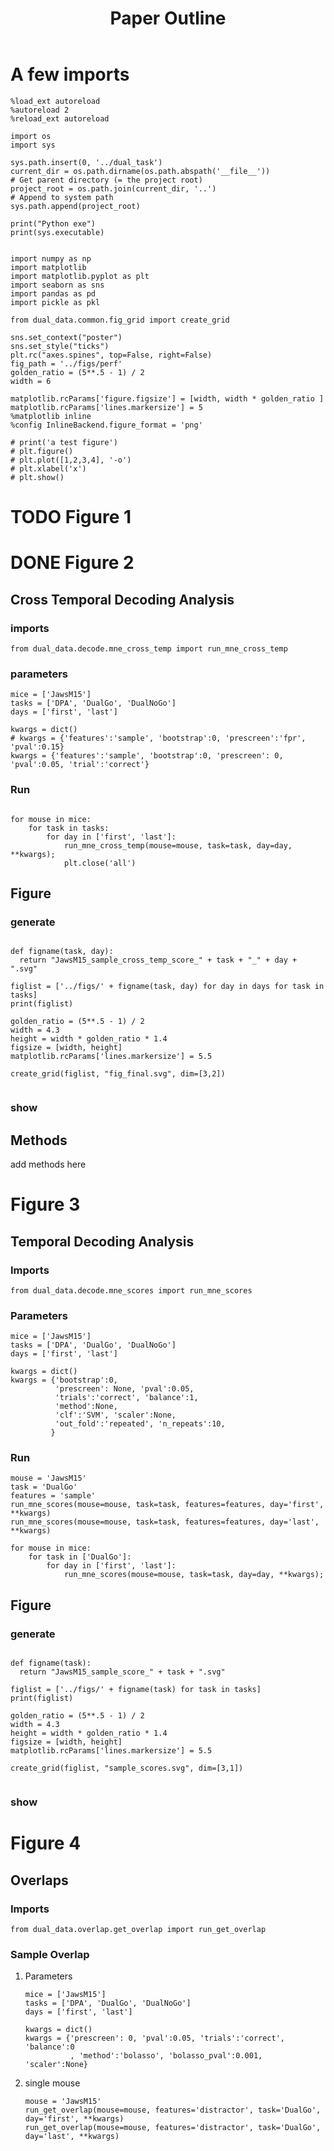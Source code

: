 # -*- org-image-actual-width: nil; -*- # https://www.miskatonic.org/2016/08/25/image-display-size-in-org/
#+TITLE: Paper Outline
#+STARTUP: fold
#+PROPERTY: header-args:ipython :results raw drawer :exports both :async t :session dual_data :kernel dual_data

* A few imports
#+begin_src ipython
  %load_ext autoreload
  %autoreload 2
  %reload_ext autoreload
#+end_src

#+RESULTS:
:results:
# Out[1]:
:end:

# Out[1]:

#+begin_src ipython
  import os
  import sys

  sys.path.insert(0, '../dual_task')
  current_dir = os.path.dirname(os.path.abspath('__file__'))
  # Get parent directory (= the project root)
  project_root = os.path.join(current_dir, '..')
  # Append to system path
  sys.path.append(project_root)

  print("Python exe")
  print(sys.executable)

#+end_src

#+RESULTS:
:results:
# Out[10]:
:end:

#+begin_src ipython
  import numpy as np
  import matplotlib
  import matplotlib.pyplot as plt
  import seaborn as sns
  import pandas as pd
  import pickle as pkl

  from dual_data.common.fig_grid import create_grid

  sns.set_context("poster")
  sns.set_style("ticks")
  plt.rc("axes.spines", top=False, right=False)
  fig_path = '../figs/perf'
  golden_ratio = (5**.5 - 1) / 2
  width = 6

  matplotlib.rcParams['figure.figsize'] = [width, width * golden_ratio ]
  matplotlib.rcParams['lines.markersize'] = 5
  %matplotlib inline
  %config InlineBackend.figure_format = 'png'
#+end_src

#+RESULTS:
:results:
# Out[3]:
:end:

#+begin_src ipython :results drawer
  # print('a test figure')
  # plt.figure()
  # plt.plot([1,2,3,4], '-o')
  # plt.xlabel('x')
  # plt.show()
#+end_src

#+RESULTS:
:results:
a test figure
:end:

* TODO Figure 1
* DONE Figure 2
** Cross Temporal Decoding Analysis
*** imports
#+begin_src ipython
  from dual_data.decode.mne_cross_temp import run_mne_cross_temp
#+end_src

#+RESULTS:
:results:
# Out[3]:
:end:

*** parameters
#+begin_src ipython
  mice = ['JawsM15']
  tasks = ['DPA', 'DualGo', 'DualNoGo']
  days = ['first', 'last']

  kwargs = dict()
  # kwargs = {'features':'sample', 'bootstrap':0, 'prescreen':'fpr', 'pval':0.15}
  kwargs = {'features':'sample', 'bootstrap':0, 'prescreen': 0, 'pval':0.05, 'trial':'correct'}
#+end_src

#+RESULTS:
:results:
# Out[75]:
:end:
*** Run
#+begin_src ipython

    for mouse in mice:
        for task in tasks:
            for day in ['first', 'last']:
                run_mne_cross_temp(mouse=mouse, task=task, day=day, **kwargs);
                plt.close('all')
#+end_src

#+RESULTS:
:results:
# Out[76]:
[[file:./obipy-resources/dsyT0K.png]]
:end:

** Figure
*** generate
#+begin_src ipython

  def figname(task, day):
    return "JawsM15_sample_cross_temp_score_" + task + "_" + day + ".svg"

  figlist = ['../figs/' + figname(task, day) for day in days for task in tasks]
  print(figlist)

  golden_ratio = (5**.5 - 1) / 2
  width = 4.3
  height = width * golden_ratio * 1.4
  figsize = [width, height]
  matplotlib.rcParams['lines.markersize'] = 5.5

  create_grid(figlist, "fig_final.svg", dim=[3,2])

  #+end_src

  #+RESULTS:
  :results:
  # Out[77]:
  :end:

*** show
#+NAME: fig:temporal_decoding
#+CAPTION: Temporal Decoding
#+ATTR_ORG: :width 1200
#+ATTR_LATEX: :width 5in
[[file:./fig_final.svg]]

** Methods
add methods here
* Figure 3
** Temporal Decoding Analysis
*** Imports
#+begin_src ipython
  from dual_data.decode.mne_scores import run_mne_scores
#+end_src

#+RESULTS:
:results:
# Out[18]:
:end:

*** Parameters
#+begin_src ipython
  mice = ['JawsM15']
  tasks = ['DPA', 'DualGo', 'DualNoGo']
  days = ['first', 'last']

  kwargs = dict()
  kwargs = {'bootstrap':0,
            'prescreen': None, 'pval':0.05,
            'trials':'correct', 'balance':1,
            'method':None,
            'clf':'SVM', 'scaler':None,
            'out_fold':'repeated', 'n_repeats':10,
           }
#+end_src

#+RESULTS:
:results:
# Out[71]:
:end:

*** Run
#+begin_src ipython
  mouse = 'JawsM15'
  task = 'DualGo'
  features = 'sample'
  run_mne_scores(mouse=mouse, task=task, features=features, day='first', **kwargs)
  run_mne_scores(mouse=mouse, task=task, features=features, day='last', **kwargs)
#+end_src

#+RESULTS:
:results:
0 - dfddd401-a677-43a8-8c00-65af4c12eb6b
:end:

#+begin_src ipython
  for mouse in mice:
      for task in ['DualGo']:
          for day in ['first', 'last']:
              run_mne_scores(mouse=mouse, task=task, day=day, **kwargs);
#+end_src

#+RESULTS:
:results:
# Out[15]:
[[file:./obipy-resources/jx39sp.png]]
:end:

** Figure
*** generate
#+begin_src ipython

  def figname(task):
    return "JawsM15_sample_score_" + task + ".svg"

  figlist = ['../figs/' + figname(task) for task in tasks]
  print(figlist)

  golden_ratio = (5**.5 - 1) / 2
  width = 4.3
  height = width * golden_ratio * 1.4
  figsize = [width, height]
  matplotlib.rcParams['lines.markersize'] = 5.5

  create_grid(figlist, "sample_scores.svg", dim=[3,1])

  #+end_src

  #+RESULTS:
  :results:
  # Out[17]:
  :end:

*** show
#+NAME: fig:temporal_decoding
#+CAPTION: Temporal Decoding
#+ATTR_ORG: :width 1200
#+ATTR_LATEX: :width 5in
[[file:./sample_scores.svg]]

* Figure 4
** Overlaps
*** Imports

#+begin_src ipython
  from dual_data.overlap.get_overlap import run_get_overlap
#+end_src

#+RESULTS:
:results:
# Out[35]:
:end:

*** Sample Overlap
**** Parameters
#+begin_src ipython
  mice = ['JawsM15']
  tasks = ['DPA', 'DualGo', 'DualNoGo']
  days = ['first', 'last']

  kwargs = dict()
  kwargs = {'prescreen': 0, 'pval':0.05, 'trials':'correct', 'balance':0
            , 'method':'bolasso', 'bolasso_pval':0.001, 'scaler':None}
#+end_src

#+RESULTS:
:results:
# Out[51]:
:end:

**** single mouse

#+begin_src ipython :results raw drawer :exports both :async t :session dual_data
  mouse = 'JawsM15'
  run_get_overlap(mouse=mouse, features='distractor', task='DualGo', day='first', **kwargs)
  run_get_overlap(mouse=mouse, features='distractor', task='DualGo', day='last', **kwargs)
#+end_src

#+RESULTS:
:results:
# Out[52]:
[[file:./obipy-resources/4H8XHJ.png]]
:end:
